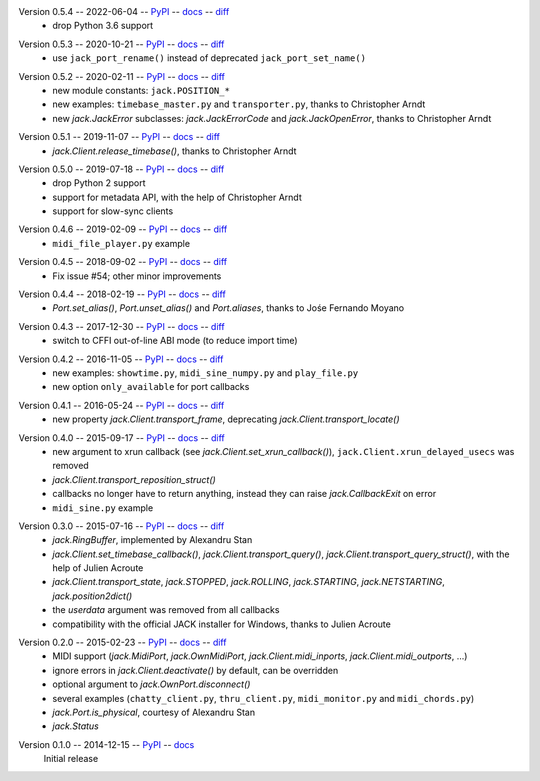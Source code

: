 Version 0.5.4 -- 2022-06-04 -- PyPI__ -- docs__ -- diff__
 * drop Python 3.6 support

__ https://pypi.org/project/JACK-Client/0.5.4/
__ https://jackclient-python.readthedocs.io/en/0.5.4/
__ https://github.com/spatialaudio/jackclient-python/compare/0.5.3...0.5.4

Version 0.5.3 -- 2020-10-21 -- PyPI__ -- docs__ -- diff__
 * use ``jack_port_rename()`` instead of deprecated ``jack_port_set_name()``

__ https://pypi.org/project/JACK-Client/0.5.3/
__ https://jackclient-python.readthedocs.io/en/0.5.3/
__ https://github.com/spatialaudio/jackclient-python/compare/0.5.2...0.5.3

Version 0.5.2 -- 2020-02-11 -- PyPI__ -- docs__ -- diff__
 * new module constants: ``jack.POSITION_*``
 * new examples: ``timebase_master.py`` and ``transporter.py``,
   thanks to Christopher Arndt
 * new `jack.JackError` subclasses: `jack.JackErrorCode` and `jack.JackOpenError`,
   thanks to Christopher Arndt

__ https://pypi.org/project/JACK-Client/0.5.2/
__ https://jackclient-python.readthedocs.io/en/0.5.2/
__ https://github.com/spatialaudio/jackclient-python/compare/0.5.1...0.5.2

Version 0.5.1 -- 2019-11-07 -- PyPI__ -- docs__ -- diff__
 * `jack.Client.release_timebase()`, thanks to Christopher Arndt

__ https://pypi.org/project/JACK-Client/0.5.1/
__ https://jackclient-python.readthedocs.io/en/0.5.1/
__ https://github.com/spatialaudio/jackclient-python/compare/0.5.0...0.5.1

Version 0.5.0 -- 2019-07-18 -- PyPI__ -- docs__ -- diff__
 * drop Python 2 support
 * support for metadata API, with the help of Christopher Arndt
 * support for slow-sync clients

__ https://pypi.org/project/JACK-Client/0.5.0/
__ https://jackclient-python.readthedocs.io/en/0.5.0/
__ https://github.com/spatialaudio/jackclient-python/compare/0.4.6...0.5.0

Version 0.4.6 -- 2019-02-09 -- PyPI__ -- docs__ -- diff__
 * ``midi_file_player.py`` example

__ https://pypi.org/project/JACK-Client/0.4.6/
__ https://jackclient-python.readthedocs.io/en/0.4.6/
__ https://github.com/spatialaudio/jackclient-python/compare/0.4.5...0.4.6

Version 0.4.5 -- 2018-09-02 -- PyPI__ -- docs__ -- diff__
 * Fix issue #54; other minor improvements

__ https://pypi.org/project/JACK-Client/0.4.5/
__ https://jackclient-python.readthedocs.io/en/0.4.5/
__ https://github.com/spatialaudio/jackclient-python/compare/0.4.4...0.4.5

Version 0.4.4 -- 2018-02-19 -- PyPI__ -- docs__ -- diff__
 * `Port.set_alias()`, `Port.unset_alias()` and `Port.aliases`, thanks to
   Jośe Fernando Moyano

__ https://pypi.org/project/JACK-Client/0.4.4/
__ https://jackclient-python.readthedocs.io/en/0.4.4/
__ https://github.com/spatialaudio/jackclient-python/compare/0.4.3...0.4.4

Version 0.4.3 -- 2017-12-30 -- PyPI__ -- docs__ -- diff__
 * switch to CFFI out-of-line ABI mode (to reduce import time)

__ https://pypi.org/project/JACK-Client/0.4.3/
__ https://jackclient-python.readthedocs.io/en/0.4.3/
__ https://github.com/spatialaudio/jackclient-python/compare/0.4.2...0.4.3

Version 0.4.2 -- 2016-11-05 -- PyPI__ -- docs__ -- diff__
 * new examples: ``showtime.py``, ``midi_sine_numpy.py`` and ``play_file.py``
 * new option ``only_available`` for port callbacks

__ https://pypi.org/project/JACK-Client/0.4.2/
__ https://jackclient-python.readthedocs.io/en/0.4.2/
__ https://github.com/spatialaudio/jackclient-python/compare/0.4.1...0.4.2

Version 0.4.1 -- 2016-05-24 -- PyPI__ -- docs__ -- diff__
 * new property `jack.Client.transport_frame`, deprecating
   `jack.Client.transport_locate()`

__ https://pypi.org/project/JACK-Client/0.4.1/
__ https://jackclient-python.readthedocs.io/en/0.4.1/
__ https://github.com/spatialaudio/jackclient-python/compare/0.4.0...0.4.1

Version 0.4.0 -- 2015-09-17 -- PyPI__ -- docs__ -- diff__
 * new argument to xrun callback (see `jack.Client.set_xrun_callback()`),
   ``jack.Client.xrun_delayed_usecs`` was removed
 * `jack.Client.transport_reposition_struct()`
 * callbacks no longer have to return anything, instead they can raise
   `jack.CallbackExit` on error
 * ``midi_sine.py`` example

__ https://pypi.org/project/JACK-Client/0.4.0/
__ https://jackclient-python.readthedocs.io/en/0.4.0/
__ https://github.com/spatialaudio/jackclient-python/compare/0.3.0...0.4.0

Version 0.3.0 -- 2015-07-16 -- PyPI__ -- docs__ -- diff__
 * `jack.RingBuffer`, implemented by Alexandru Stan
 * `jack.Client.set_timebase_callback()`, `jack.Client.transport_query()`,
   `jack.Client.transport_query_struct()`, with the help of Julien Acroute
 * `jack.Client.transport_state`, `jack.STOPPED`, `jack.ROLLING`,
   `jack.STARTING`, `jack.NETSTARTING`, `jack.position2dict()`
 * the *userdata* argument was removed from all callbacks
 * compatibility with the official JACK installer for Windows, thanks to Julien
   Acroute

__ https://pypi.org/project/JACK-Client/0.3.0/
__ https://jackclient-python.readthedocs.io/en/0.3.0/
__ https://github.com/spatialaudio/jackclient-python/compare/0.2.0...0.3.0

Version 0.2.0 -- 2015-02-23 -- PyPI__ -- docs__ -- diff__
 * MIDI support (`jack.MidiPort`, `jack.OwnMidiPort`,
   `jack.Client.midi_inports`, `jack.Client.midi_outports`, ...)
 * ignore errors in `jack.Client.deactivate()` by default, can be overridden
 * optional argument to `jack.OwnPort.disconnect()`
 * several examples (``chatty_client.py``, ``thru_client.py``,
   ``midi_monitor.py`` and ``midi_chords.py``)
 * `jack.Port.is_physical`, courtesy of Alexandru Stan
 * `jack.Status`

__ https://pypi.org/project/JACK-Client/0.2.0/
__ https://jackclient-python.readthedocs.io/en/0.2.0/
__ https://github.com/spatialaudio/jackclient-python/compare/0.1.0...0.2.0

Version 0.1.0 -- 2014-12-15 -- PyPI__ -- docs__
   Initial release

__ https://pypi.org/project/JACK-Client/0.1.0/
__ https://jackclient-python.readthedocs.io/en/0.1.0/
